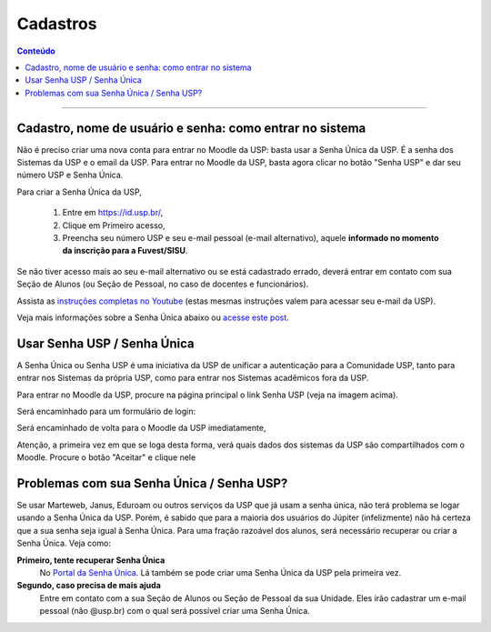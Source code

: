 Cadastros
=========

.. contents:: Conteúdo

----------------------

Cadastro, nome de usuário e senha: como entrar no sistema
---------------------------------------------------------

Não é preciso criar uma nova conta para entrar no Moodle da USP: basta usar a Senha Única da USP. É a senha dos Sistemas da USP e o email da USP. Para entrar no Moodle da USP, basta agora clicar no botão "Senha USP" e dar seu número USP e Senha Única. 

.. image:: ../_images/Acesso-edisciplinas.png
	:align: center

Para criar a Senha Única da USP,

    1. Entre em https://id.usp.br/,
    2. Clique em Primeiro acesso,
    3. Preencha seu número USP e seu e-mail pessoal (e-mail alternativo), aquele **informado no momento da inscrição para a Fuvest/SISU**. 

Se não tiver acesso mais ao seu e-mail alternativo ou se está cadastrado errado, deverá entrar em contato com sua Seção de Alunos (ou Seção de Pessoal, no caso de docentes e funcionários). 

Assista as `instruções completas no Youtube`_ (estas mesmas instruções valem para acessar seu e-mail da USP).

Veja mais informações sobre a Senha Única abaixo ou `acesse este post`_.

Usar Senha USP / Senha Única
----------------------------

A Senha Única ou Senha USP é uma iniciativa da USP de unificar a autenticação para a Comunidade USP, tanto para entrar nos Sistemas da própria USP, como para entrar nos Sistemas acadêmicos fora da USP.

Para entrar no Moodle da USP, procure na página principal o link Senha USP (veja na imagem acima).

Será encaminhado para um formulário de login: 

.. image:: ../_images/Senhauspwiki.png
	:align: center

Será encaminhado de volta para o Moodle da USP imediatamente,

Atenção, a primeira vez em que se loga desta forma, verá quais dados dos sistemas da USP são compartilhados com o Moodle. Procure o botão "Aceitar" e clique nele 

.. image:: ../_images/Dadossenhauspwiki.png
	:align: center

Problemas com sua Senha Única / Senha USP?
------------------------------------------

Se usar Marteweb, Janus, Eduroam ou outros serviços da USP que já usam a senha única, não terá problema se logar usando a Senha Única da USP. Porém, é sabido que para a maioria dos usuários do Júpiter (infelizmente) não há certeza que a sua senha seja igual à Senha Única. Para uma fração razoável dos alunos, será necessário recuperar ou criar a Senha Única. Veja como: 

**Primeiro, tente recuperar Senha Única**
    No `Portal da Senha Única`_. Lá também se pode criar uma Senha Única da USP pela primeira vez.
**Segundo, caso precisa de mais ajuda**
    Entre em contato com a sua Seção de Alunos ou Seção de Pessoal da sua Unidade. Eles irão cadastrar um e-mail pessoal (não @usp.br) com o qual será possível criar uma Senha Única. 

 
.. _`instruções completas no Youtube`: https://www.youtube.com/watch?v=KP5NWyk2OOo
.. _`acesse este post`: https://atp.usp.br/moodle/senha-unica-da-usp/
.. _`Portal da Senha Única`: https://id.usp.br/
